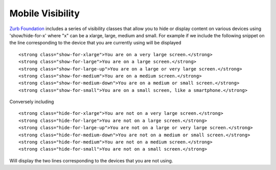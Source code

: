 Mobile Visibility
-----------------

`Zurb Foundation <http://foundation.zurb.com/>`_ includes a series of visibility classes that  
allow you to hide or display content on various devices using 'show/hide-for-x' where "x" can be 
a xlarge, large, medium and small. For example if we include the following snippet on the line corresponding to the device 
that you are currently using will be displayed ::

    <strong class="show-for-xlarge">You are on a very large screen.</strong>
    <strong class="show-for-large">You are on a large screen.</strong>
    <strong class="show-for-large-up">You are on a large or very large screen.</strong>
    <strong class="show-for-medium">You are on a medium screen.</strong>
    <strong class="show-for-medium-down">You are on a medium or small screen.</strong>
    <strong class="show-for-small">You are on a small screen, like a smartphone.</strong>


Conversely including ::

   <strong class="hide-for-xlarge">You are not on a very large screen.</strong>
   <strong class="hide-for-large">You are not on a large screen.</strong>
   <strong class="hide-for-large-up">You are not on a large or very large screen.</strong>
   <strong class="hide-for-medium-down">You are not on a medium or small screen.</strong>
   <strong class="hide-for-medium">You are not on a medium screen.</strong>
   <strong class="hide-for-small">You are not on a small screen.</strong>
   
Will display the two lines corresponding to the devices that you are not using.
